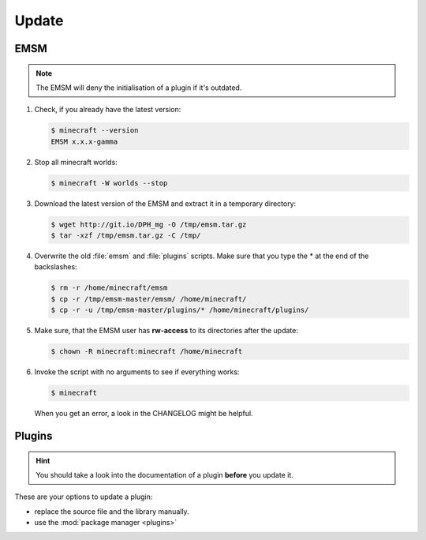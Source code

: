 Update
======

EMSM
----

.. note::
   
   The EMSM will deny the initialisation of a plugin if it's outdated.
   
#. Check, if you already have the latest version:

   .. code-block:: bash
   
      $ minecraft --version
      EMSM x.x.x-gamma
   
#. Stop all minecraft worlds:

   .. code-block:: bash
   
      $ minecraft -W worlds --stop

#. Download the latest version of the EMSM and extract it in a temporary
   directory:
   
   .. code-block:: bash

      $ wget http://git.io/DPH_mg -O /tmp/emsm.tar.gz
      $ tar -xzf /tmp/emsm.tar.gz -C /tmp/
   
#. Overwrite the old :file:`emsm` and :file:`plugins` scripts. Make sure that
   you type the * at the end of the backslashes:
   
   .. code-block:: bash
      
      $ rm -r /home/minecraft/emsm
      $ cp -r /tmp/emsm-master/emsm/ /home/minecraft/
      $ cp -r -u /tmp/emsm-master/plugins/* /home/minecraft/plugins/
      
#. Make sure, that the EMSM user has **rw-access** to its directories after the 
   update:
   
   .. code-block:: bash

      $ chown -R minecraft:minecraft /home/minecraft
      
#. Invoke the script with no arguments to see if everything works:

   .. code-block:: bash

      $ minecraft
      
   When you get an error, a look in the CHANGELOG might be helpful.

Plugins
-------

.. hint:: 

   You should take a look into the documentation of a plugin **before** you
   update it.

These are your options to update a plugin:

* replace the source file and the library manually.
* use the :mod:`package manager <plugins>`